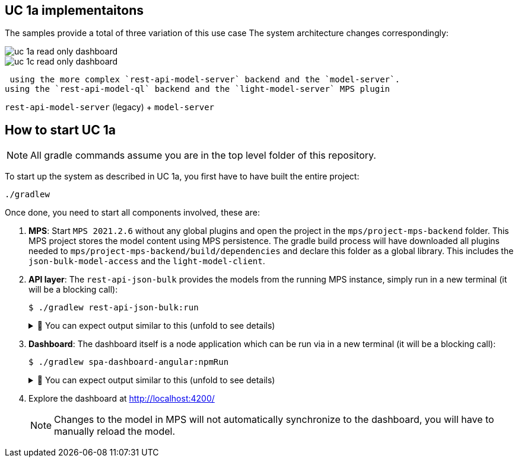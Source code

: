 == UC 1a implementaitons

The samples provide a total of three variation of this use case
The system architecture changes correspondingly:

image::uc-1a-read-only-dashboard.svg[]

image::uc-1c-read-only-dashboard.svg[]


 using the more complex `rest-api-model-server` backend and the `model-server`.
using the `rest-api-model-ql` backend and the `light-model-server` MPS plugin

`rest-api-model-server` (legacy) + `model-server`


== How to start UC 1a





NOTE: All gradle commands assume you are in the top level folder of this repository.

To start up the system as described in UC 1a, you first have to have built the entire project:

[,sh]
----
./gradlew
----

Once done, you need to start all components involved, these are:

1. **MPS**: Start `MPS 2021.2.6` without any global plugins and open the project in the `mps/project-mps-backend` folder.
   This MPS project stores the model content using MPS persistence.
   The gradle build process will have downloaded all plugins needed to `mps/project-mps-backend/build/dependencies` and declare this folder as a global library.
   This includes the `json-bulk-model-access` and the `light-model-client`.

2. **API layer**: The `rest-api-json-bulk` provides the models from the running MPS instance, simply run in a new terminal (it will be a blocking call):
+
[sh]
----
$ ./gradlew rest-api-json-bulk:run
----
+
.🧾 You can expect output similar to this (unfold to see details)
[%collapsible]
====
[,sh]
----
> Task :rest-api-json-bulk:run
2022-12-07 10:12:38.874 [DefaultDispatcher-worker-11] INFO  ktor.application - Autoreload is disabled because the development mode is off.
2022-12-07 10:12:39.009 [DefaultDispatcher-worker-11] INFO  ktor.application - Application started in 0.14 seconds.
2022-12-07 10:12:39.131 [DefaultDispatcher-worker-1] INFO  ktor.application - Responding at http://0.0.0.0:8090
<===========--> 91% EXECUTING [2m 20s]
> :rest-api-json-bulk:run
----
====


3. **Dashboard**: The dashboard itself is a node application which can be run via in a new terminal (it will be a blocking call):
+
[sh]
----
$ ./gradlew spa-dashboard-angular:npmRun
----
+
.🧾 You can expect output similar to this (unfold to see details)
[%collapsible]
====
[,sh]
----
> Task :spa-dashboard-angular:npmRun

> angular.io-example@0.0.0 ng
> ng serve

- Generating browser application bundles (phase: setup)...
✔ Browser application bundle generation complete.

Initial Chunk Files   | Names         |  Raw Size
vendor.js             | vendor        |   2.47 MB |
polyfills.js          | polyfills     | 318.03 kB |
styles.css, styles.js | styles        | 211.31 kB |
main.js               | main          |  86.71 kB |
runtime.js            | runtime       |   6.53 kB |

| Initial Total |   3.08 MB

Build at: 2022-12-07T09:18:02.345Z - Hash: 186b24edf20c1c4a - Time: 13776ms

** Angular Live Development Server is listening on localhost:4200, open your browser on http://localhost:4200/ **


✔ Compiled successfully.
✔ Browser application bundle generation complete.

5 unchanged chunks

Build at: 2022-12-07T09:18:02.740Z - Hash: 186b24edf20c1c4a - Time: 324ms

✔ Compiled successfully.
<============-> 95% EXECUTING [29s]
> :spa-dashboard-angular:npmRun
----
====

4. Explore the dashboard at http://localhost:4200/
+
NOTE: Changes to the model in MPS will not automatically synchronize to the dashboard, you will have to manually reload the model.


